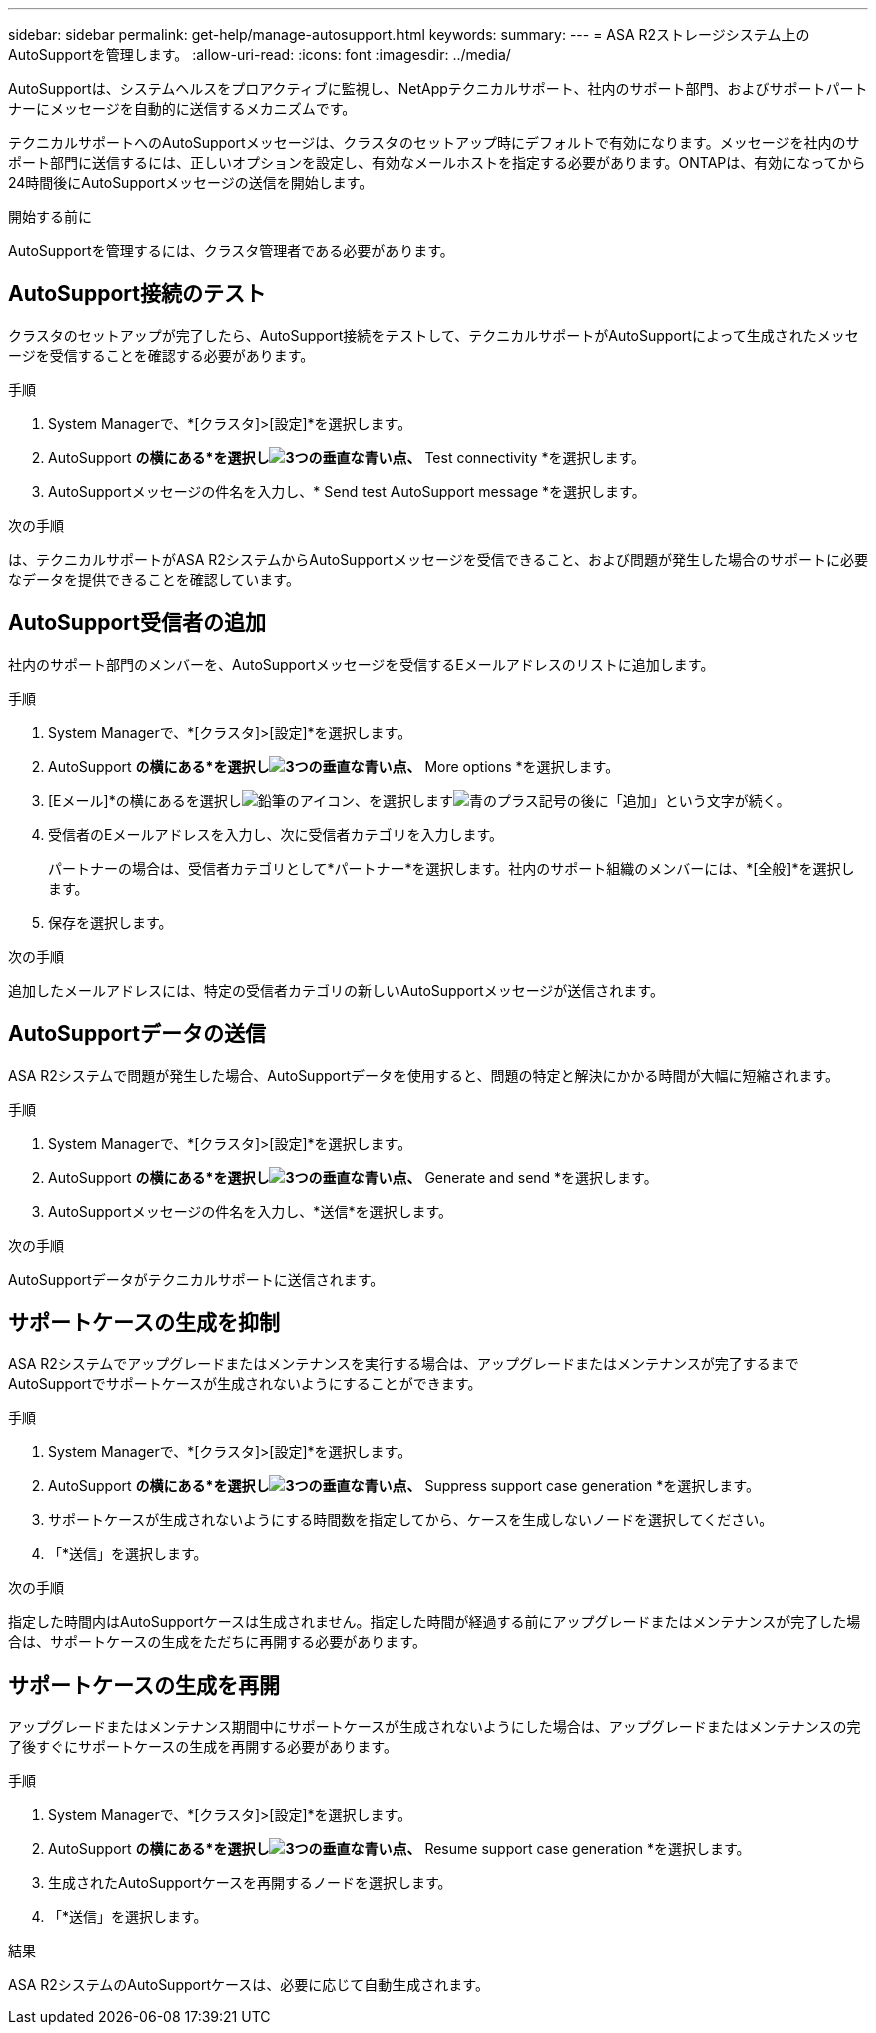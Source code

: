 ---
sidebar: sidebar 
permalink: get-help/manage-autosupport.html 
keywords:  
summary:  
---
= ASA R2ストレージシステム上のAutoSupportを管理します。
:allow-uri-read: 
:icons: font
:imagesdir: ../media/


[role="lead"]
AutoSupportは、システムヘルスをプロアクティブに監視し、NetAppテクニカルサポート、社内のサポート部門、およびサポートパートナーにメッセージを自動的に送信するメカニズムです。

テクニカルサポートへのAutoSupportメッセージは、クラスタのセットアップ時にデフォルトで有効になります。メッセージを社内のサポート部門に送信するには、正しいオプションを設定し、有効なメールホストを指定する必要があります。ONTAPは、有効になってから24時間後にAutoSupportメッセージの送信を開始します。

.開始する前に
AutoSupportを管理するには、クラスタ管理者である必要があります。



== AutoSupport接続のテスト

クラスタのセットアップが完了したら、AutoSupport接続をテストして、テクニカルサポートがAutoSupportによって生成されたメッセージを受信することを確認する必要があります。

.手順
. System Managerで、*[クラスタ]>[設定]*を選択します。
. AutoSupport *の横にある*を選択しimage:icon_kabob.gif["3つの垂直な青い点"]、* Test connectivity *を選択します。
. AutoSupportメッセージの件名を入力し、* Send test AutoSupport message *を選択します。


.次の手順
は、テクニカルサポートがASA R2システムからAutoSupportメッセージを受信できること、および問題が発生した場合のサポートに必要なデータを提供できることを確認しています。



== AutoSupport受信者の追加

社内のサポート部門のメンバーを、AutoSupportメッセージを受信するEメールアドレスのリストに追加します。

.手順
. System Managerで、*[クラスタ]>[設定]*を選択します。
. AutoSupport *の横にある*を選択しimage:icon_kabob.gif["3つの垂直な青い点"]、* More options *を選択します。
. [Eメール]*の横にあるを選択しimage:icon_edit_pencil_blue_outline.png["鉛筆のアイコン"]、を選択しますimage:icon_add.gif["青のプラス記号の後に「追加」という文字が続く"]。
. 受信者のEメールアドレスを入力し、次に受信者カテゴリを入力します。
+
パートナーの場合は、受信者カテゴリとして*パートナー*を選択します。社内のサポート組織のメンバーには、*[全般]*を選択します。

. 保存を選択します。


.次の手順
追加したメールアドレスには、特定の受信者カテゴリの新しいAutoSupportメッセージが送信されます。



== AutoSupportデータの送信

ASA R2システムで問題が発生した場合、AutoSupportデータを使用すると、問題の特定と解決にかかる時間が大幅に短縮されます。

.手順
. System Managerで、*[クラスタ]>[設定]*を選択します。
. AutoSupport *の横にある*を選択しimage:icon_kabob.gif["3つの垂直な青い点"]、* Generate and send *を選択します。
. AutoSupportメッセージの件名を入力し、*送信*を選択します。


.次の手順
AutoSupportデータがテクニカルサポートに送信されます。



== サポートケースの生成を抑制

ASA R2システムでアップグレードまたはメンテナンスを実行する場合は、アップグレードまたはメンテナンスが完了するまでAutoSupportでサポートケースが生成されないようにすることができます。

.手順
. System Managerで、*[クラスタ]>[設定]*を選択します。
. AutoSupport *の横にある*を選択しimage:icon_kabob.gif["3つの垂直な青い点"]、* Suppress support case generation *を選択します。
. サポートケースが生成されないようにする時間数を指定してから、ケースを生成しないノードを選択してください。
. 「*送信」を選択します。


.次の手順
指定した時間内はAutoSupportケースは生成されません。指定した時間が経過する前にアップグレードまたはメンテナンスが完了した場合は、サポートケースの生成をただちに再開する必要があります。



== サポートケースの生成を再開

アップグレードまたはメンテナンス期間中にサポートケースが生成されないようにした場合は、アップグレードまたはメンテナンスの完了後すぐにサポートケースの生成を再開する必要があります。

.手順
. System Managerで、*[クラスタ]>[設定]*を選択します。
. AutoSupport *の横にある*を選択しimage:icon_kabob.gif["3つの垂直な青い点"]、* Resume support case generation *を選択します。
. 生成されたAutoSupportケースを再開するノードを選択します。
. 「*送信」を選択します。


.結果
ASA R2システムのAutoSupportケースは、必要に応じて自動生成されます。
